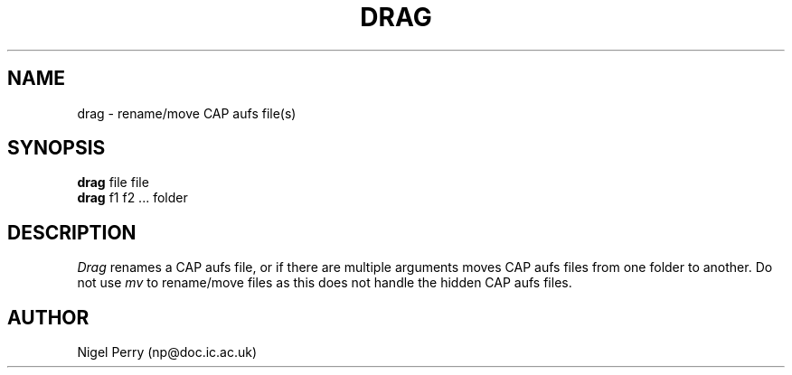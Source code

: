 .TH DRAG L "December 1990"
.UC
.SH NAME
drag \- rename/move CAP aufs file(s)
.SH SYNOPSIS
.B drag
file file
.br
.B drag
f1 f2 ... folder
.SH DESCRIPTION
.I Drag
renames a CAP aufs file, or if there are multiple arguments moves CAP aufs files from one folder to another.
Do not use
.I mv
to rename/move files as this does not handle the hidden CAP aufs files.
.SH AUTHOR
Nigel Perry (np@doc.ic.ac.uk)
